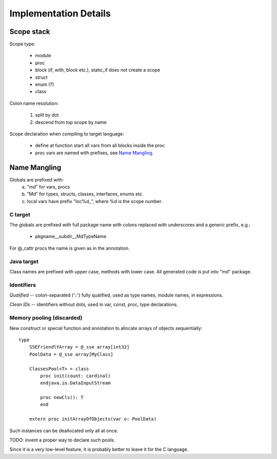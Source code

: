 ======================
Implementation Details
======================

Scope stack
-----------

Scope type:

    - module
    - proc
    - block (if, with, block etc.), static_if does not create a scope
    - struct
    - enum (?)
    - class

Colon name resolution:
    
    1) split by dot
    2) descend from top scope by name


Scope declaration when compiling to target language:
    
    - define at function start all vars from all blocks inside the proc
    - proc vars are named with prefixes, see `Name Mangling`_.

Name Mangling
-------------

Globals are prefixed with:
    a) "md" for vars, procs
    b) "Md" for types, structs, classes, interfaces, enums etc.
    c) local vars have prefix "loc%d_", where %d is the scope number.

C target
~~~~~~~~
The globals are prefixed with full package
name with colons replaced with underscores and a generic prefix, e.g.:
    
    - pkgname__subdir__MdTypeName

For @_cattr procs the name is given as in the annotation.

Java target
~~~~~~~~~~~

Class names are prefixed with upper case, methods with lower case.
All generated code is put into "md" package.

Identifiers
~~~~~~~~~~~

*Qualified* -- colon-separated ('::') fully qualified, used as type names,
module names, in expressions.

*Clean IDs* -- identifiers without dots, used in var, const, proc, type
declarations.

Memory pooling (discarded)
~~~~~~~~~~~~~~~~~~~~~~~~~~

New construct or special function and annotation to allocate arrays of
objects sequentially::

    type
        SSEFriendlYArray = @_sse array[int32]
        PoolData = @_sse array[MyClass]
    
        ClassesPool<T> = class
            proc init(count: cardinal)
            endjava.io.DataInputStream

            proc newCls(): T
            end

        extern proc initArrayOfObjects(var o: PoolData)


Such instances can be deallocated only all at once.

TODO: invent a proper way to declare such pools.

Since it is a very low-level feature, it is probably better to leave it for
the C language.
